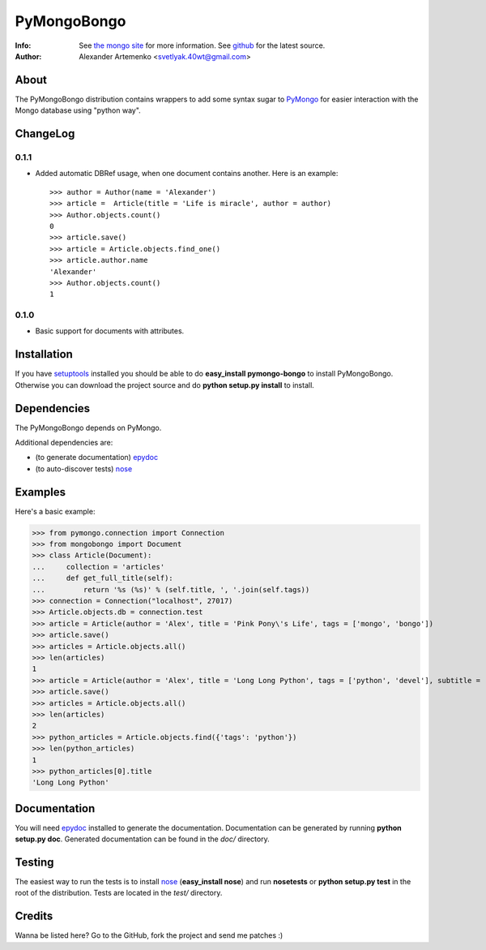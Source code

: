 PyMongoBongo
============
:Info: See `the mongo site <http://www.mongodb.org>`_ for more information. See `github <http://github.com/svetlyak40wt/pymongo-bongo/tree>`_ for the latest source.
:Author: Alexander Artemenko <svetlyak.40wt@gmail.com>

About
-----
The PyMongoBongo distribution contains wrappers to add some syntax sugar to `PyMongo <http://github.com/mongodb/mongo-python-driver/>`_ for easier interaction with the Mongo database using "python way".

ChangeLog
---------

0.1.1
^^^^^

* Added automatic DBRef usage, when one document contains another. Here is an example::

    >>> author = Author(name = 'Alexander')
    >>> article =  Article(title = 'Life is miracle', author = author)
    >>> Author.objects.count()
    0
    >>> article.save()
    >>> article = Article.objects.find_one()
    >>> article.author.name
    'Alexander'
    >>> Author.objects.count()
    1

0.1.0
^^^^^

* Basic support for documents with attributes.

Installation
------------
If you have `setuptools <http://peak.telecommunity.com/DevCenter/setuptools>`_ installed you should be able to do **easy_install pymongo-bongo** to install PyMongoBongo. Otherwise you can download the project source and do **python setup.py install** to install.

Dependencies
------------
The PyMongoBongo depends on PyMongo.

Additional dependencies are:

- (to generate documentation) `epydoc <http://epydoc.sourceforge.net/>`_
- (to auto-discover tests) `nose <http://somethingaboutorange.com/mrl/projects/nose/>`_

Examples
--------
Here's a basic example:

>>> from pymongo.connection import Connection
>>> from mongobongo import Document
>>> class Article(Document):
...     collection = 'articles'
...     def get_full_title(self):
...         return '%s (%s)' % (self.title, ', '.join(self.tags))
>>> connection = Connection("localhost", 27017)
>>> Article.objects.db = connection.test
>>> article = Article(author = 'Alex', title = 'Pink Pony\'s Life', tags = ['mongo', 'bongo'])
>>> article.save()
>>> articles = Article.objects.all()
>>> len(articles)
1
>>> article = Article(author = 'Alex', title = 'Long Long Python', tags = ['python', 'devel'], subtitle = 'Not such long')
>>> article.save()
>>> articles = Article.objects.all()
>>> len(articles)
2
>>> python_articles = Article.objects.find({'tags': 'python'})
>>> len(python_articles)
1
>>> python_articles[0].title
'Long Long Python'


Documentation
-------------
You will need `epydoc <http://epydoc.sourceforge.net/>`_ installed to generate the documentation. Documentation can be generated by running **python setup.py doc**. Generated documentation can be found in the *doc/* directory.

Testing
-------
The easiest way to run the tests is to install `nose <http://somethingaboutorange.com/mrl/projects/nose/>`_ (**easy_install nose**) and run **nosetests** or **python setup.py test** in the root of the distribution. Tests are located in the *test/* directory.

Credits
-------

Wanna be listed here? Go to the GitHub, fork the project and send me patches :)
